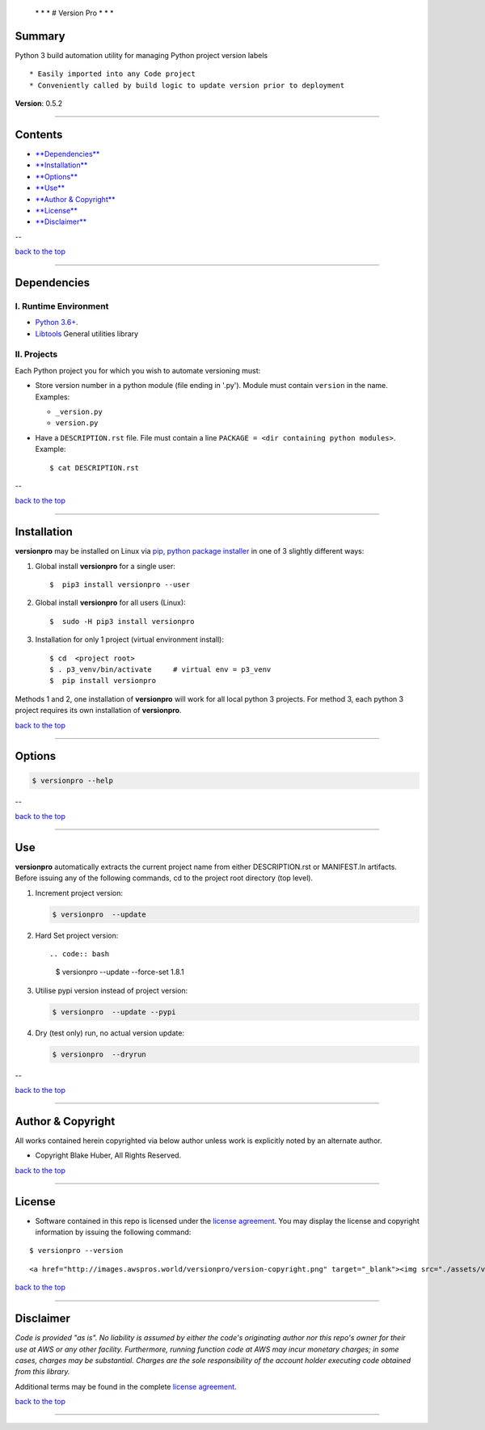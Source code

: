  \* \* * # Version Pro * \* \*

Summary
-------

Python 3 build automation utility for managing Python project version
labels

::

    * Easily imported into any Code project
    * Conveniently called by build logic to update version prior to deployment

**Version**: 0.5.2

--------------

Contents
--------

-  `**Dependencies** <#dependencies>`__

-  `**Installation** <#installation>`__

-  `**Options** <#options>`__

-  `**Use** <#use>`__

-  `**Author & Copyright** <#author--copyright>`__

-  `**License** <#license>`__

-  `**Disclaimer** <#disclaimer>`__

--

`back to the top <#top>`__

--------------

Dependencies
------------

I. Runtime Environment
~~~~~~~~~~~~~~~~~~~~~~

-  `Python 3.6+ <https://docs.python.org/3/>`__.
-  `Libtools <https://github.com/fstab50/libtools>`__ General utilities
   library

II. Projects
~~~~~~~~~~~~

Each Python project you for which you wish to automate versioning must:

-  Store version number in a python module (file ending in '.py').
   Module must contain ``version`` in the name. Examples:

   -  ``_version.py``
   -  ``version.py``

-  Have a ``DESCRIPTION.rst`` file. File must contain a line
   ``PACKAGE = <dir containing python modules>``. Example:

   ::

       $ cat DESCRIPTION.rst

   |description| 

--

`back to the top <#top>`__

--------------

Installation
------------

**versionpro** may be installed on Linux via `pip, python package
installer <https://pypi.org/project/pip>`__ in one of 3 slightly
different ways:

1. Global install **versionpro** for a single user:

   ::

       $  pip3 install versionpro --user

2. Global install **versionpro** for all users (Linux):

   ::

       $  sudo -H pip3 install versionpro

3. Installation for only 1 project (virtual environment install):

   ::

       $ cd  <project root>
       $ . p3_venv/bin/activate     # virtual env = p3_venv
       $  pip install versionpro

Methods 1 and 2, one installation of **versionpro** will work for all
local python 3 projects. For method 3, each python 3 project requires
its own installation of **versionpro**.

`back to the top <#top>`__

--------------

Options
-------

.. code:: bash

    $ versionpro --help

|help| 

--

`back to the top <#top>`__

--------------

Use
---

**versionpro** automatically extracts the current project name from
either DESCRIPTION.rst or MANIFEST.ln artifacts. Before issuing any of
the following commands, cd to the project root directory (top level).

1. Increment project version:

   .. code:: bash

       $ versionpro  --update

2. Hard Set project version::

   .. code:: bash

       $ versionpro  --update --force-set 1.8.1

3. Utilise pypi version instead of project version:

   .. code:: bash

       $ versionpro  --update --pypi

4. Dry (test only) run, no actual version update:

   .. code:: bash

       $ versionpro  --dryrun

|dryrun| 

--

`back to the top <#top>`__

--------------

Author & Copyright
------------------

All works contained herein copyrighted via below author unless work is
explicitly noted by an alternate author.

-  Copyright Blake Huber, All Rights Reserved.

`back to the top <#top>`__

--------------

License
-------

-  Software contained in this repo is licensed under the `license
   agreement <./LICENSE.md>`__. You may display the license and
   copyright information by issuing the following command:

::

    $ versionpro --version

.. raw:: html

   <p align="center">

::

    <a href="http://images.awspros.world/versionpro/version-copyright.png" target="_blank"><img src="./assets/version-copyright.png">

.. raw:: html

   </p>

`back to the top <#top>`__

--------------

Disclaimer
----------

*Code is provided "as is". No liability is assumed by either the code's
originating author nor this repo's owner for their use at AWS or any
other facility. Furthermore, running function code at AWS may incur
monetary charges; in some cases, charges may be substantial. Charges are
the sole responsibility of the account holder executing code obtained
from this library.*

Additional terms may be found in the complete `license
agreement <./LICENSE.md>`__.

`back to the top <#top>`__

--------------

.. |description| image:: ./assets/description.rst.png
   :target: http://images.awspros.world/versionpro/description.rst.png
.. |help| image:: ./assets/help-menu.png
   :target: http://images.awspros.world/versionpro/help-menu.png
.. |dryrun| image:: ./assets/dryrun.png
   :target: http://images.awspros.world/versionpro/dryrun.png
